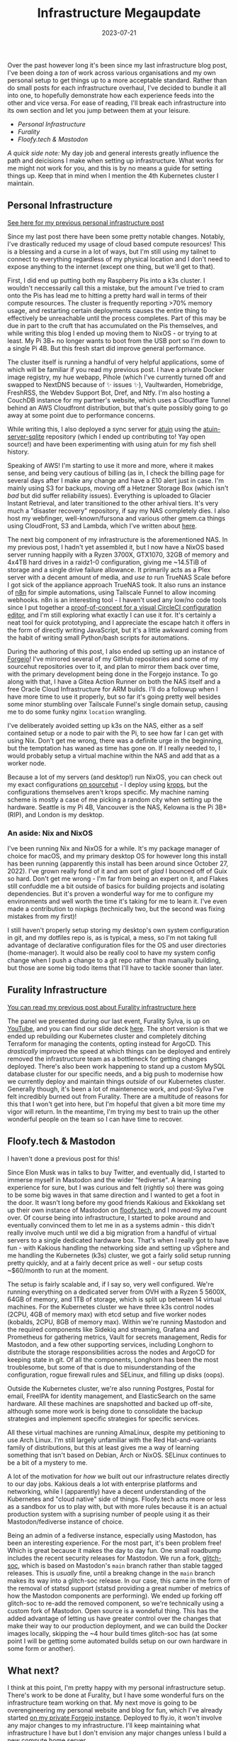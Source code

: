 #+title: Infrastructure Megaupdate
#+date: 2023-07-21

Over the past however long it's been since my last infrastructure blog post, I've been doing a /ton/ of work across various organisations and my own personal setup to get things up to a more acceptable standard. Rather than do small posts for each infrastructure overhaul, I've decided to bundle it all into one, to hopefully demonstrate how each experience feeds into the other and vice versa. For ease of reading, I'll break each infrastructure into its own section and let you jump between them at your leisure.

+ [[Personal Infrastructure]]
+ [[Furality]]
+ [[Floofy.tech & Mastodon]]

/A quick side note:/ My day job and general interests greatly influence the path and deicisions I make when setting up infrastructure. What works for me might not work for you, and this is by no means a guide for setting things up. Keep that in mind when I mention the 4th Kubernetes cluster I maintain.

** Personal Infrastructure

[[/posts/current-infrastructure-2022/][See here for my previous personal infrastructure post]]

Since my last post there have been some pretty notable changes. Notably, I've drastically reduced my usage of cloud based compute resources! This is a blessing and a curse in a lot of ways, but I'm still using my tailnet to connect to everything regardless of my physical location and I don't need to expose anything to the internet (except one thing, but we'll get to that).

First, I did end up putting both my Raspberry Pis into a k3s cluster. I wouldn't neccessarily call this a mistake, but the amount I've tried to cram onto the Pis has lead me to hitting a pretty hard wall in terms of their compute resources. The cluster is frequently reporting >70% memory usage, and restarting certain deployments causes the entire thing to effectively be unreachable until the process completes. Part of this may be due in part to the cruft that has accumulated on the Pis themselves, and while writing this blog I ended up moving them to NixOS - or trying to at least. My Pi 3B+ no longer wants to boot from the USB port so I'm down to a single Pi 4B. But this fresh start did improve general performance.

The cluster itself is running a handful of very helpful applications, some of which will be familiar if you read my previous post. I have a private Docker image registry, my hue webapp, Pihole (which I've currently turned off and swapped to NextDNS because of ✨ issues ✨), Vaultwarden, Homebridge, FreshRSS, the Webdev Support Bot, Dref, and Ntfy. I'm also hosting a CouchDB instance for my partner's website, which uses a Cloudflare Tunnel behind an AWS Cloudfront distribution, but that's quite possibly going to go away at some point due to performance concerns.

While writing this, I also deployed a sync server for [[https://github.com/ellie/atuin][atuin]] using the [[https://github.com/conradludgate/atuin-server-sqlite/][atuin-server-sqlite]] repository (which I ended up contributing to! Yay open source!) and have been experimenting with using atuin for my fish shell history.

Speaking of AWS! I'm starting to use it more and more, where it makes sense, and being very cautious of billing (as in, I check the billing page for several days after I make any change and have a £10 alert just in case. I'm mainly using S3 for backups, moving off a Hetzner Storage Box (which isn't /bad/ but did suffer reliability issues). Everything is uploaded to Glacier Instant Retrieval, and later transitioned to the other arhival tiers. It's very much a "disaster recovery" repository, if say my NAS completely dies. I also host my webfinger, well-known/fursona and various other gmem.ca things using CloudFront, S3 and Lambda, which I've written about [[/posts/well-known-fursona/][here]].

The next big component of my infrastructure is the aforementioned NAS. In my previous post, I hadn't yet assembled it, but I now have a NixOS based server running happily with a Ryzen 3700X, GTX1070, 32GB of memory and 4x4TB hard drives in a raidz1-0 configuration, giving me ~14.5TiB of storage and a single drive failure allowance. It primarily acts as a Plex server with a decent amount of media, and /use to/ run TrueNAS Scale before I got sick of the appliance approach TrueNAS took. It also runs an instance of [[https://n8n.io/][n8n]] for simple automations, using Tailscale Funnel to allow incoming webhooks. n8n is an interesting tool - I haven't used any low/no code tools since I put together a [[https://www.youtube.com/watch?v=fv8W9LWZU0A][proof-of-concept for a visual CircleCI configuration editor]], and I'm still exploring what exactly I can use it for. It's certainly a neat tool for quick prototyping, and I appreciate the escape hatch it offers in the form of directly writing JavaScript, but it's a little awkward coming from the habit of writing small Python/bash scripts for automations.

During the authoring of this post, I also ended up setting up an instance of [[https://forgejo.org/][Forgejo]]! I've mirrored several of my GitHub repositories and some of my sourcehut repositories over to it, and plan to mirror them back over time, with the primary development being done in the Forgejo instance. To go along with that, I have a Gitea Action Runner on both the NAS itself and a free Oracle Cloud Infrastructure for ARM builds. I'll do a followup when I have more time to use it properly, but so far it's going pretty well besides some minor stumbling over Tailscale Funnel's single domain setup, causing me to do some funky nginx =location= wrangling.

I've deliberately avoided setting up k3s on the NAS, either as a self contained setup or a node to pair with the Pi, to see how far I can get with using Nix. Don't get me wrong, there was a definite urge in the beginning, but the temptation has waned as time has gone on. If I really needed to, I would probably setup a virtual machine within the NAS and add that as a worker node.

Because a lot of my servers (and desktop!) run NixOS, you can check out my exact configurations [[https://git.sr.ht/~gmem/infra/tree/trunk/item/krops][on sourcehut]] - I deploy using [[https://github.com/krebs/krops][krops]], but the configurations themselves aren't krops specific. My machine naming scheme is mostly a case of me picking a random city when setting up the hardware. Seattle is my Pi 4B, Vancouver is the NAS, Kelowna is the Pi 3B+ (RIP), and London is my desktop.

#+attr_html: :alt Nas while building it :title NAS while building it
[[/images/nas-build.png]]


#+attr_html: :alt Another shot of the NAS :title Another shot of the NAS
[[/images/nas-complete.png]]


#+attr_html: :alt A collection of Rasbperry Pis in a case :title A collection of Rasbperry Pis in a case
[[/images/pis-nas.png]]


*** An aside: Nix and NixOS

I've been running Nix and NixOS for a while. It's my package manager of choice for macOS, and my primary desktop OS for however long this install has been running (apparently this install has been around since October 27, 2022). I've grown really fond of it and am sort of /glad/ I bounced off of Guix so hard. Don't get me wrong - I'm far from being an expert on it, and Flakes still confuddle me a bit outside of basics for building projects and isolating dependencies. But it's proven a wonderful way for me to configure my environments and well worth the time it's taking for me to learn it. I've even made a contribution to nixpkgs (technically two, but the second was fixing mistakes from my first)!

I still haven't properly setup storing my desktop's own system configuration in git, and my dotfiles repo is, as is typical, a mess, so I'm not taking full advantage of declarative configuration files for the OS and user directories (home-manager). It would also be really cool to have my system config change when I push a change to a git repo rather than manually building, but those are some big todo items that I'll have to tackle sooner than later.

** Furality Infrastructure

[[/posts/furality-infrastructure/][You can read my previous post about Furality infrastructure here]]

The panel we presented during our last event, Furality Sylva, is up on [[https://www.youtube.com/watch?v=hX78oaX9w48][YouTube]], and you can find our slide deck [[https://gmem.ca/slides/Furality_DevOps_SYLVA.pdf][here]]. The short version is that we ended up rebuilding our Kubernetes cluster and completely ditching Terraform for managing the contents, opting instead for ArgoCD. This /drastically/ improved the speed at which things can be deployed and entirely removed the infrastructure team as a bottleneck for getting changes deployed. There's also been work happening to stand up a custom MySQL database cluster for our specific needs, and a big push to modernise how we currently deploy and maintain things /outside/ of our Kubernetes cluster. Generally though, it's been a lot of maintenence work, and post-Sylva I've felt incredibly burned out from Furality. There are a multitude of reasons for this that I won't get into here, but I'm hopeful that given a bit more time my vigor will return. In the meantime, I'm trying my best to train up the other wonderful people on the team so I can have time to recover.

** Floofy.tech & Mastodon

I haven't done a previous post for this!

Since Elon Musk was in talks to buy Twitter, and eventually did, I started to immerse myself in Mastodon and the wider "fediverse". A learning experience for sure, but I was curious and felt (rightly so) there was going to be some big waves in that same direction and I wanted to get a foot in the door. It wasn't long before my good friends Kakious and Ekkoklang set up their own instance of Mastodon on [[https://floofy.tech][floofy.tech]], and I moved my account over. Of course being into infrastructure, I started to poke around and eventually convinced them to let me in as a systems admin - this didn't really involve much until we did a big migration from a handful of virtual servers to a single dedicated hardware box. That's when I really got to have fun - with Kakious handling the networking side and setting up vSphere and me handling the Kubernetes (k3s) cluster, we got a fairly solid setup running pretty quickly, and at a fairly decent price as well - our setup costs ~$60/month to run at the moment.

The setup is fairly scalable and, if I say so, very well configured. We're running everything on a dedicated server from OVH with a Ryzen 5 5600X, 64GB of memory, and 1TB of storage, which is split up between 14 virtual machines. For the Kubernetes cluster we have three k3s control nodes (2CPU, 4GB of memory max) with etcd setup and five worker nodes (kobalds, 2CPU, 8GB of memory max). Within we're running Mastodon and the required components like Sidekiq and streaming, Grafana and Prometheus for gathering metrics, Vault for secrets management, Redis for Mastodon, and a few other supporting services, including Longhorn to distribute the storage responsibilities across the nodes and ArgoCD for keeping state in git. Of all the components, Longhorn has been the most troublesome, but some of that is due to misunderstanding of the configuration, rogue firewall rules and SELinux, and filling up disks (oops).

Outside the Kubernetes cluster, we're also running Postgres, Postal for email, FreeIPA for identity management, and ElasticSearch on the same hardware. All these machines are snapshotted and backed up off-site, although some more work is being done to consolidate the backup strategies and implement specific strategies for specific services.

All these virtual machines are running AlmaLinux, despite my petitioning to use Arch Linux. I'm still largely unfamiliar with the Red Hat-and-variants family of distributions, but this at least gives me a way of learning something that isn't based on Debian, Arch or NixOS. SELinux continues to be a bit of a mystery to me.

A lot of the motivation for /how/ we built out our infrastructure relates directly to our day jobs. Kakious deals a lot with enterprise platforms and networking, while I (apparently) have a decent understanding of the Kubernetes and "cloud native" side of things. Floofy.tech acts more or less as a sandbox for us to play with, but with more rules because it is an actual production system with a suprising number of people using it as their Mastodon/fediverse instance of choice.

Being an admin of a fediverse instance, especially using Mastodon, has been an interesting experience. For the most part, it's been problem free! Which is great because it makes the day to day fun. One small roadbump includes the recent security releases for Mastodon. We run a fork, [[https://glitch-soc.github.io/docs/][glitch-soc]], which is based on Mastodon's =main= branch rather than stable tagged releases. This is /usually/ fine, until a breakng change in the =main= branch makes its way into a glitch-soc release. In our case, this came in the form of the removal of statsd support (statsd providing a great number of metrics of how the Mastodon components are performing). We ended up forking off glitch-soc to re-add the removed component, so we're technically using a custom fork of Mastodon. Open source is a wondeful thing. This has the added advantage of letting us have greater control over the changes that make their way to our production deployment, and we can build the Docker images locally, skipping the ~4 hour build times glitch-soc has (at some point I will be getting some automated builds setup on our own hardware in some form or another).

** What next?

I think at this point, I'm pretty happy with my personal infrastructure setup. There's work to be done at Furality, but I have some wonderful furs on the infrastructure team working on that. My next move is going to be overengineering my personal website and blog for fun, which I've already started [[https://vancouver.scorpion-ghost.ts.net/git/arch/gabrielsimmer.com][on my private Forgejo instance]]. Deployed to fly.io, it won't involve any major changes to my infrastructure. I'll keep maintaining what infrastructure I have but I don't envision any major changes unless I build a new compute home server.

If you have any questions, hit me up [[https://floofy.tech/@arch][on the fediverse]]!
